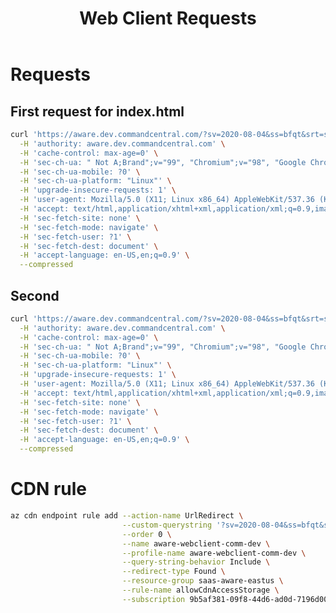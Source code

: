 #+TITLE: Web Client Requests

* Requests
** First request for index.html
#+begin_src bash :results output
curl 'https://aware.dev.commandcentral.com/?sv=2020-08-04&ss=bfqt&srt=sco&sp=rwdlacupitfx&se=2022-02-04T16:29:25Z&st=2022-02-04T08:29:25Z&spr=https&sig=OMsyBrD98oCHvHS4C1PwXqkngvX9cIbtOoBeKrw3c20%3D' \
  -H 'authority: aware.dev.commandcentral.com' \
  -H 'cache-control: max-age=0' \
  -H 'sec-ch-ua: " Not A;Brand";v="99", "Chromium";v="98", "Google Chrome";v="98"' \
  -H 'sec-ch-ua-mobile: ?0' \
  -H 'sec-ch-ua-platform: "Linux"' \
  -H 'upgrade-insecure-requests: 1' \
  -H 'user-agent: Mozilla/5.0 (X11; Linux x86_64) AppleWebKit/537.36 (KHTML, like Gecko) Chrome/98.0.4758.80 Safari/537.36' \
  -H 'accept: text/html,application/xhtml+xml,application/xml;q=0.9,image/avif,image/webp,image/apng,*/*;q=0.8,application/signed-exchange;v=b3;q=0.9' \
  -H 'sec-fetch-site: none' \
  -H 'sec-fetch-mode: navigate' \
  -H 'sec-fetch-user: ?1' \
  -H 'sec-fetch-dest: document' \
  -H 'accept-language: en-US,en;q=0.9' \
  --compressed
#+end_src


** Second
#+begin_src bash :results output
curl 'https://aware.dev.commandcentral.com/?sv=2020-08-04&ss=bfqt&srt=sco&sp=rwdlacupitfx&se=2022-02-04T15:29:41Z&st=2022-02-04T07:29:41Z&spr=https&sig=gKSY2eG1mKXYLtFyRw73pIZqMs1tlzl9qUp%2Bfl9Fdmc%u3D' \
  -H 'authority: aware.dev.commandcentral.com' \
  -H 'cache-control: max-age=0' \
  -H 'sec-ch-ua: " Not A;Brand";v="99", "Chromium";v="98", "Google Chrome";v="98"' \
  -H 'sec-ch-ua-mobile: ?0' \
  -H 'sec-ch-ua-platform: "Linux"' \
  -H 'upgrade-insecure-requests: 1' \
  -H 'user-agent: Mozilla/5.0 (X11; Linux x86_64) AppleWebKit/537.36 (KHTML, like Gecko) Chrome/98.0.4758.80 Safari/537.36' \
  -H 'accept: text/html,application/xhtml+xml,application/xml;q=0.9,image/avif,image/webp,image/apng,*/*;q=0.8,application/signed-exchange;v=b3;q=0.9' \
  -H 'sec-fetch-site: none' \
  -H 'sec-fetch-mode: navigate' \
  -H 'sec-fetch-user: ?1' \
  -H 'sec-fetch-dest: document' \
  -H 'accept-language: en-US,en;q=0.9' \
  --compressed
#+end_src

* CDN rule
#+begin_src bash
az cdn endpoint rule add --action-name UrlRedirect \
                         --custom-querystring '?sv=2020-08-04&ss=bfqt&srt=sco&sp=rwdlacupitfx&se=2022-02-04T15:29:41Z&st=2022-02-04T07:29:41Z&spr=https&sig=gKSY2eG1mKXYLtFyRw73pIZqMs1tlzl9qUp%2Bfl9Fdmc%u3D' \
                         --order 0 \
                         --name aware-webclient-comm-dev \
                         --profile-name aware-webclient-comm-dev \
                         --query-string-behavior Include \
                         --redirect-type Found \
                         --resource-group saas-aware-eastus \
                         --rule-name allowCdnAccessStorage \
                         --subscription 9b5af381-09f8-44d6-ad0d-7196d001037e


#+end_src

#+RESULTS:
